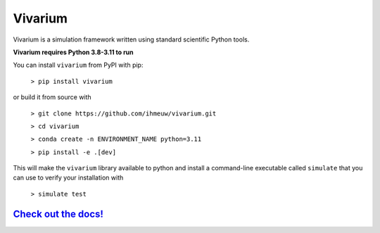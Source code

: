========
Vivarium
========

.. image:: https://badge.fury.io/py/vivarium.svg
    :target: https://badge.fury.io/py/vivarium

.. image:: https://github.com/ihmeuw/vivarium/actions/workflows/build.yml/badge.svg?branch=main
    :target: https://github.com/ihmeuw/vivarium
    :alt: Latest Version

.. image:: https://readthedocs.org/projects/vivarium/badge/?version=latest
    :target: https://vivarium.readthedocs.io/en/latest/?badge=latest
    :alt: Latest Docs

.. image:: https://zenodo.org/badge/96817805.svg
   :target: https://zenodo.org/badge/latestdoi/96817805

Vivarium is a simulation framework written using standard scientific Python
tools.

**Vivarium requires Python 3.8-3.11 to run**

You can install ``vivarium`` from PyPI with pip:

  ``> pip install vivarium``

or build it from source with

  ``> git clone https://github.com/ihmeuw/vivarium.git``

  ``> cd vivarium``

  ``> conda create -n ENVIRONMENT_NAME python=3.11``

  ``> pip install -e .[dev]``

This will make the ``vivarium`` library available to python and install a
command-line executable called ``simulate`` that you can use to verify your
installation with

  ``> simulate test``


`Check out the docs! <https://vivarium.readthedocs.io/en/latest/>`_
-------------------------------------------------------------------
